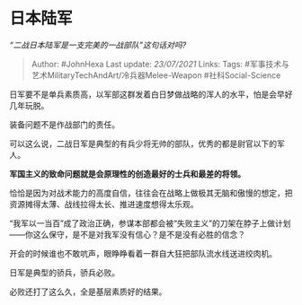 * 日本陆军
  :PROPERTIES:
  :CUSTOM_ID: 日本陆军
  :END:

/“二战日本陆军是一支完美的一战部队”这句话对吗?/

#+BEGIN_QUOTE
  Author: #JohnHexa Last update: /23/07/2021/ Links: Tags:
  #军事技术与艺术MilitaryTechAndArt/冷兵器Melee-Weapon
  #社科Social-Science
#+END_QUOTE

日军要不是单兵素质高，以军部这群发着白日梦做战略的浑人的水平，怕是会早好几年玩脱。

装备问题不是作战部门的责任。

可以这么说，二战日军是典型的有兵少将无帅的部队，优秀的都是尉官以下的军人。

*军国主义的致命问题就是会原理性的创造最好的士兵和最差的将领。*

恰恰是因为对战术能力的高度自信，往往会在战略上做极其无脑和傲慢的想定，把资源摊得太薄、战线拉得太长、推进速度想得太乐观。

“我军以一当百”成了政治正确，参谋本部都会被“失败主义”的刀架在脖子上做计划------你这么保守，是不是对我军没有信心？是不是没有必胜的信念？

开会的时候谁也不敢吭声，眼睁睁看着一群自大狂把部队流水线送进绞肉机。

日军是典型的骄兵，骄兵必败。

必败还打了这么久，全是基层素质好的结果。
